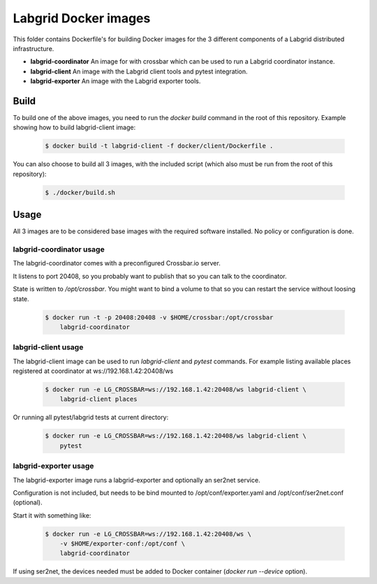 Labgrid Docker images
=====================

This folder contains Dockerfile's for building Docker images
for the 3 different components of a Labgrid distributed infrastructure.

- **labgrid-coordinator**
  An image for with crossbar which can be used to run
  a Labgrid coordinator instance.
- **labgrid-client**
  An image with the Labgrid client tools and pytest integration.
- **labgrid-exporter**
  An image with the Labgrid exporter tools.


Build
-----

To build one of the above images,
you need to run the `docker build` command in the root of this repository.
Example showing how to build labgrid-client image:

  .. code-block:: bash

     $ docker build -t labgrid-client -f docker/client/Dockerfile .

You can also choose to build all 3 images,
with the included script
(which also must be run from the root of this repository):

  .. code-block:: bash

     $ ./docker/build.sh


Usage
-----

All 3 images are to be considered base images
with the required software installed.
No policy or configuration is done.


labgrid-coordinator usage
~~~~~~~~~~~~~~~~~~~~~~~~~

The labgrid-coordinator comes with a preconfigured Crossbar.io server.

It listens to port 20408,
so you probably want to publish that so you can talk to the coordinator.

State is written to `/opt/crossbar`.
You might want to bind a volume to that
so you can restart the service without loosing state.

  .. code-block:: bash

     $ docker run -t -p 20408:20408 -v $HOME/crossbar:/opt/crossbar
	 labgrid-coordinator


labgrid-client usage
~~~~~~~~~~~~~~~~~~~~

The labgrid-client image can be used to
run `labgrid-client` and `pytest` commands.
For example listing available places registered at coordinator at
ws://192.168.1.42:20408/ws

  .. code-block:: bash

     $ docker run -e LG_CROSSBAR=ws://192.168.1.42:20408/ws labgrid-client \
	 labgrid-client places

Or running all pytest/labgrid tests at current directory:

  .. code-block:: bash

     $ docker run -e LG_CROSSBAR=ws://192.168.1.42:20408/ws labgrid-client \
	 pytest


labgrid-exporter usage
~~~~~~~~~~~~~~~~~~~~~~

The labgrid-exporter image runs a labgrid-exporter
and optionally an ser2net service.

Configuration is not included,
but needs to be bind mounted to
/opt/conf/exporter.yaml and /opt/conf/ser2net.conf (optional).

Start it with something like:

  .. code-block:: bash

     $ docker run -e LG_CROSSBAR=ws://192.168.1.42:20408/ws \
         -v $HOME/exporter-conf:/opt/conf \
	 labgrid-coordinator

If using ser2net,
the devices needed must be added to Docker container
(`docker run --device` option).
